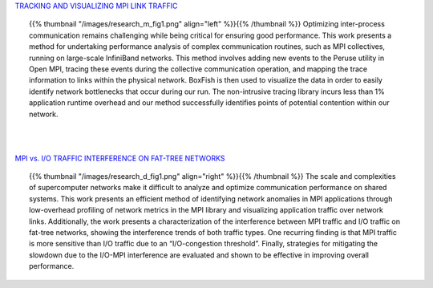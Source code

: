 .. title: Research
.. slug: research
.. date: 2019-03-08 22:09:42 UTC-06:00
.. tags: 
.. category: 
.. link: 
.. description: 
.. type: text


`TRACKING AND VISUALIZING MPI LINK TRAFFIC`__

.. _tracking: /research_mpitraffic
__ tracking_


.. container:: topic 

        {{% thumbnail "/images/research_m_fig1.png" align="left" %}}{{% /thumbnail %}} 
        Optimizing inter-process communication remains challenging while being critical for ensuring good performance. This work presents a method for undertaking performance analysis of complex communication routines, such as MPI collectives, running on large-scale InfiniBand networks. This method involves adding new events to the Peruse utility in Open MPI, tracing these events during the collective communication operation, and mapping the trace information to links within the physical network. BoxFish is then used to visualize the data in order to easily identify network bottlenecks that occur during our run. The non-intrusive tracing library incurs less than 1% application runtime overhead and our method successfully identifies points of potential contention within our network.

|
|

`MPI vs. I/O TRAFFIC INTERFERENCE ON FAT-TREE NETWORKS`__

.. _interference: /research_interference
__ interference_


.. container:: topic 

        {{% thumbnail "/images/research_d_fig1.png" align="right" %}}{{% /thumbnail %}}
        The scale and complexities of supercomputer networks make it difficult to analyze and optimize communication performance on shared systems. This work presents an efficient method of identifying network anomalies in MPI applications through low-overhead profiling of network metrics in the MPI library and visualizing application traffic over network links. Additionally, the work presents a characterization of the interference between MPI traffic and I/O traffic on fat-tree networks, showing the interference trends of both traffic types. One recurring finding is that MPI traffic is more sensitive than I/O traffic due to an “I/O-congestion threshold”. Finally, strategies for mitigating the slowdown due to the I/O-MPI interference are evaluated and shown to be effective in improving overall performance.
